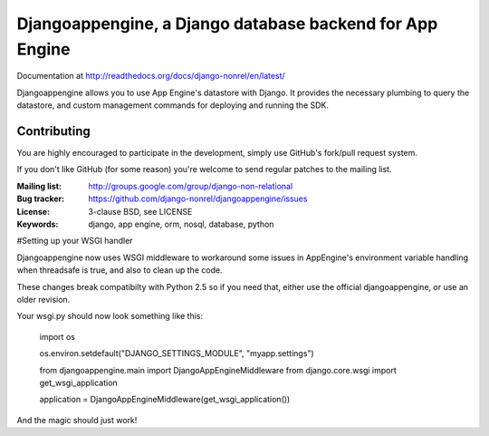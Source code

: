 Djangoappengine, a Django database backend for App Engine
=========================================================

Documentation at http://readthedocs.org/docs/django-nonrel/en/latest/

Djangoappengine allows you to use App Engine's datastore with
Django. It provides the necessary plumbing to query the datastore, and
custom management commands for deploying and running the SDK.

Contributing
------------
You are highly encouraged to participate in the development, simply use
GitHub's fork/pull request system.

If you don't like GitHub (for some reason) you're welcome
to send regular patches to the mailing list.

:Mailing list: http://groups.google.com/group/django-non-relational
:Bug tracker: https://github.com/django-nonrel/djangoappengine/issues
:License: 3-clause BSD, see LICENSE
:Keywords: django, app engine, orm, nosql, database, python

#Setting up your WSGI handler

Djangoappengine now uses WSGI middleware to workaround some issues in AppEngine's
environment variable handling when threadsafe is true, and also to clean up the code.

These changes break compatibilty with Python 2.5 so if you need that, either use the
official djangoappengine, or use an older revision.

Your wsgi.py should now look something like this:

    import os

    os.environ.setdefault("DJANGO_SETTINGS_MODULE", "myapp.settings")

    from djangoappengine.main import DjangoAppEngineMiddleware
    from django.core.wsgi import get_wsgi_application

    application = DjangoAppEngineMiddleware(get_wsgi_application())

And the magic should just work!
